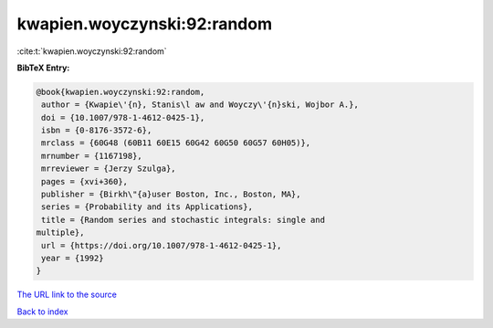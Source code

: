 kwapien.woyczynski:92:random
============================

:cite:t:`kwapien.woyczynski:92:random`

**BibTeX Entry:**

.. code-block:: bibtex

   @book{kwapien.woyczynski:92:random,
    author = {Kwapie\'{n}, Stanis\l aw and Woyczy\'{n}ski, Wojbor A.},
    doi = {10.1007/978-1-4612-0425-1},
    isbn = {0-8176-3572-6},
    mrclass = {60G48 (60B11 60E15 60G42 60G50 60G57 60H05)},
    mrnumber = {1167198},
    mrreviewer = {Jerzy Szulga},
    pages = {xvi+360},
    publisher = {Birkh\"{a}user Boston, Inc., Boston, MA},
    series = {Probability and its Applications},
    title = {Random series and stochastic integrals: single and
   multiple},
    url = {https://doi.org/10.1007/978-1-4612-0425-1},
    year = {1992}
   }
`The URL link to the source <ttps://doi.org/10.1007/978-1-4612-0425-1}>`_


`Back to index <../By-Cite-Keys.html>`_
